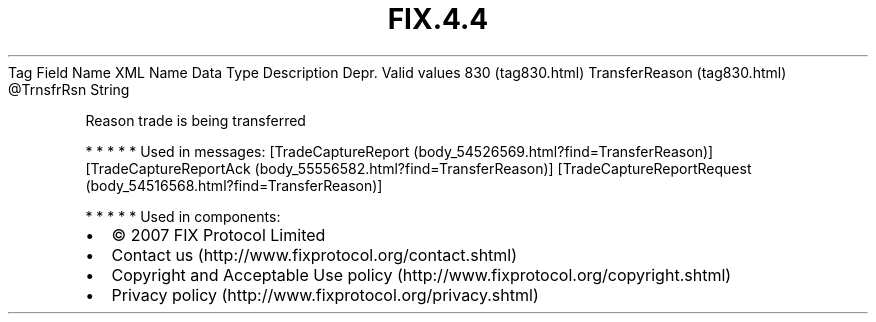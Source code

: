 .TH FIX.4.4 "" "" "Tag #830"
Tag
Field Name
XML Name
Data Type
Description
Depr.
Valid values
830 (tag830.html)
TransferReason (tag830.html)
\@TrnsfrRsn
String
.PP
Reason trade is being transferred
.PP
   *   *   *   *   *
Used in messages:
[TradeCaptureReport (body_54526569.html?find=TransferReason)]
[TradeCaptureReportAck (body_55556582.html?find=TransferReason)]
[TradeCaptureReportRequest (body_54516568.html?find=TransferReason)]
.PP
   *   *   *   *   *
Used in components:

.PD 0
.P
.PD

.PP
.PP
.IP \[bu] 2
© 2007 FIX Protocol Limited
.IP \[bu] 2
Contact us (http://www.fixprotocol.org/contact.shtml)
.IP \[bu] 2
Copyright and Acceptable Use policy (http://www.fixprotocol.org/copyright.shtml)
.IP \[bu] 2
Privacy policy (http://www.fixprotocol.org/privacy.shtml)
